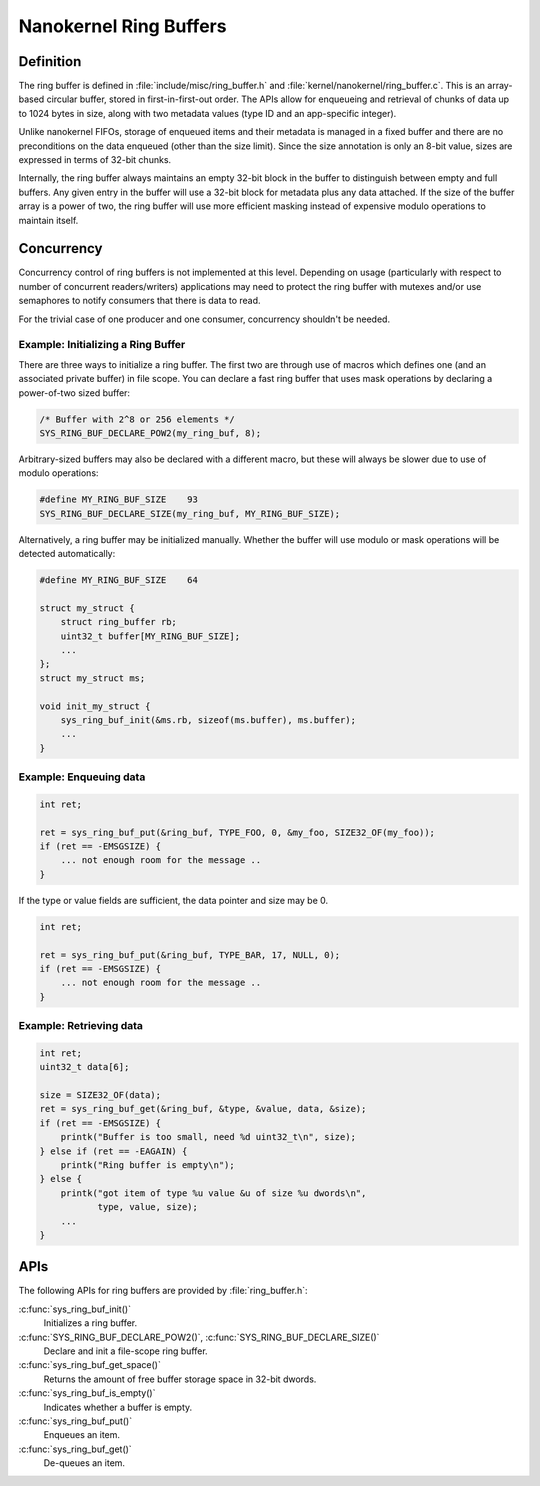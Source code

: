 .. _nanokernel_ring_buffers:

Nanokernel Ring Buffers
#######################

Definition
**********

The ring buffer is defined in :file:`include/misc/ring_buffer.h` and
:file:`kernel/nanokernel/ring_buffer.c`. This is an array-based
circular buffer, stored in first-in-first-out order. The APIs allow
for enqueueing and retrieval of chunks of data up to 1024 bytes in size,
along with two metadata values (type ID and an app-specific integer).

Unlike nanokernel FIFOs, storage of enqueued items and their metadata
is managed in a fixed buffer and there are no preconditions on the data
enqueued (other than the size limit). Since the size annotation is only
an 8-bit value, sizes are expressed in terms of 32-bit chunks.

Internally, the ring buffer always maintains an empty 32-bit block in the
buffer to distinguish between empty and full buffers. Any given entry
in the buffer will use a 32-bit block for metadata plus any data attached.
If the size of the buffer array is a power of two, the ring buffer will
use more efficient masking instead of expensive modulo operations to
maintain itself.

Concurrency
***********

Concurrency control of ring buffers is not implemented at this level.
Depending on usage (particularly with respect to number of concurrent
readers/writers) applications may need to protect the ring buffer with
mutexes and/or use semaphores to notify consumers that there is data to
read.

For the trivial case of one producer and one consumer, concurrency
shouldn't be needed.

Example: Initializing a Ring Buffer
===================================

There are three ways to initialize a ring buffer. The first two are through use
of macros which defines one (and an associated private buffer) in file scope.
You can declare a fast ring buffer that uses mask operations by declaring
a power-of-two sized buffer:

.. code-block:: c

    /* Buffer with 2^8 or 256 elements */
    SYS_RING_BUF_DECLARE_POW2(my_ring_buf, 8);

Arbitrary-sized buffers may also be declared with a different macro, but
these will always be slower due to use of modulo operations:

.. code-block:: c

    #define MY_RING_BUF_SIZE	93
    SYS_RING_BUF_DECLARE_SIZE(my_ring_buf, MY_RING_BUF_SIZE);

Alternatively, a ring buffer may be initialized manually. Whether the buffer
will use modulo or mask operations will be detected automatically:

.. code-block:: c

    #define MY_RING_BUF_SIZE	64

    struct my_struct {
        struct ring_buffer rb;
        uint32_t buffer[MY_RING_BUF_SIZE];
        ...
    };
    struct my_struct ms;

    void init_my_struct {
        sys_ring_buf_init(&ms.rb, sizeof(ms.buffer), ms.buffer);
        ...
    }

Example: Enqueuing data
=======================

.. code-block:: c

    int ret;

    ret = sys_ring_buf_put(&ring_buf, TYPE_FOO, 0, &my_foo, SIZE32_OF(my_foo));
    if (ret == -EMSGSIZE) {
        ... not enough room for the message ..
    }

If the type or value fields are sufficient, the data pointer and size may be 0.

.. code-block:: c

    int ret;

    ret = sys_ring_buf_put(&ring_buf, TYPE_BAR, 17, NULL, 0);
    if (ret == -EMSGSIZE) {
        ... not enough room for the message ..
    }

Example: Retrieving data
========================

.. code-block:: c

    int ret;
    uint32_t data[6];

    size = SIZE32_OF(data);
    ret = sys_ring_buf_get(&ring_buf, &type, &value, data, &size);
    if (ret == -EMSGSIZE) {
        printk("Buffer is too small, need %d uint32_t\n", size);
    } else if (ret == -EAGAIN) {
        printk("Ring buffer is empty\n");
    } else {
        printk("got item of type %u value &u of size %u dwords\n",
               type, value, size);
        ...
    }

APIs
****

The following APIs for ring buffers are provided by :file:`ring_buffer.h`:

:c:func:`sys_ring_buf_init()`
   Initializes a ring buffer.

:c:func:`SYS_RING_BUF_DECLARE_POW2()`, :c:func:`SYS_RING_BUF_DECLARE_SIZE()`
   Declare and init a file-scope ring buffer.

:c:func:`sys_ring_buf_get_space()`
   Returns the amount of free buffer storage space in 32-bit dwords.

:c:func:`sys_ring_buf_is_empty()`
   Indicates whether a buffer is empty.

:c:func:`sys_ring_buf_put()`
   Enqueues an item.

:c:func:`sys_ring_buf_get()`
   De-queues an item.
